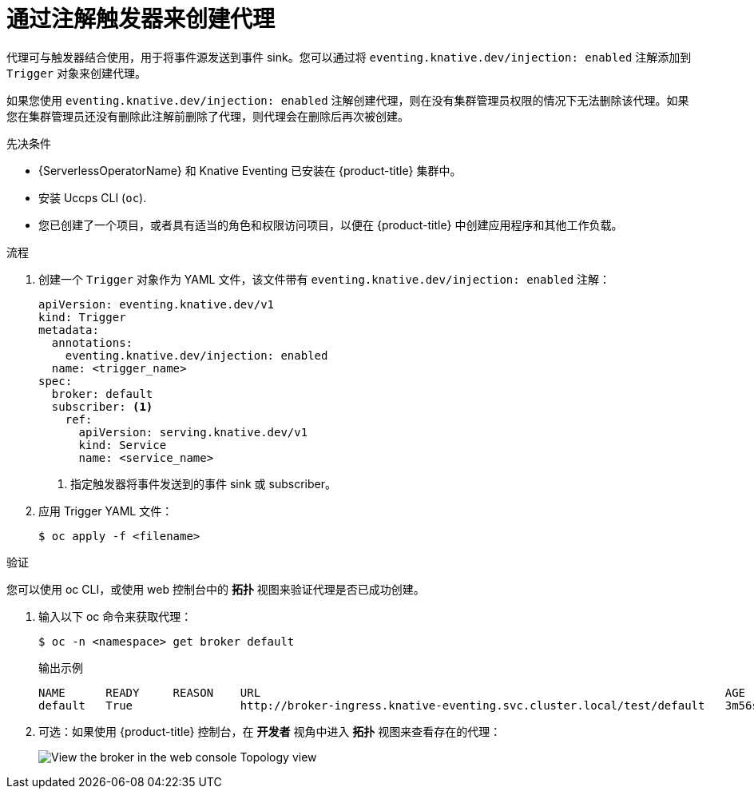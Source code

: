 // Module included in the following assemblies:
//
// * /serverless/develop/serverless-using-brokers.adoc

:_content-type: PROCEDURE
[id="serverless-creating-broker-annotation_{context}"]
= 通过注解触发器来创建代理

代理可与触发器结合使用，用于将事件源发送到事件 sink。您可以通过将 `eventing.knative.dev/injection: enabled`  注解添加到 `Trigger`  对象来创建代理。

[重要]
====
如果您使用 `eventing.knative.dev/injection: enabled` 注解创建代理，则在没有集群管理员权限的情况下无法删除该代理。如果您在集群管理员还没有删除此注解前删除了代理，则代理会在删除后再次被创建。
====

.先决条件

* {ServerlessOperatorName} 和 Knative Eventing 已安装在 {product-title} 集群中。
* 安装 Uccps CLI (`oc`).
* 您已创建了一个项目，或者具有适当的角色和权限访问项目，以便在 {product-title} 中创建应用程序和其他工作负载。

.流程

. 创建一个 `Trigger` 对象作为 YAML 文件，该文件带有 `eventing.knative.dev/injection: enabled` 注解：
+
[source,yaml]
----
apiVersion: eventing.knative.dev/v1
kind: Trigger
metadata:
  annotations:
    eventing.knative.dev/injection: enabled
  name: <trigger_name>
spec:
  broker: default
  subscriber: <1>
    ref:
      apiVersion: serving.knative.dev/v1
      kind: Service
      name: <service_name>
----
+
<1> 指定触发器将事件发送到的事件 sink 或 subscriber。

. 应用 Trigger YAML 文件：
+
[source,terminal]
----
$ oc apply -f <filename>
----

.验证

您可以使用 oc CLI，或使用 web 控制台中的 *拓扑* 视图来验证代理是否已成功创建。

. 输入以下 oc 命令来获取代理：
+
[source,terminal]
----
$ oc -n <namespace> get broker default
----
+
.输出示例
[source,terminal]
----
NAME      READY     REASON    URL                                                                     AGE
default   True                http://broker-ingress.knative-eventing.svc.cluster.local/test/default   3m56s
----

. 可选：如果使用 {product-title} 控制台，在 *开发者* 视角中进入 *拓扑* 视图来查看存在的代理：
+
image::odc-view-broker.png[View the broker in the web console Topology view]
// need to add separate docs for broker in ODC - out of scope for this PR
